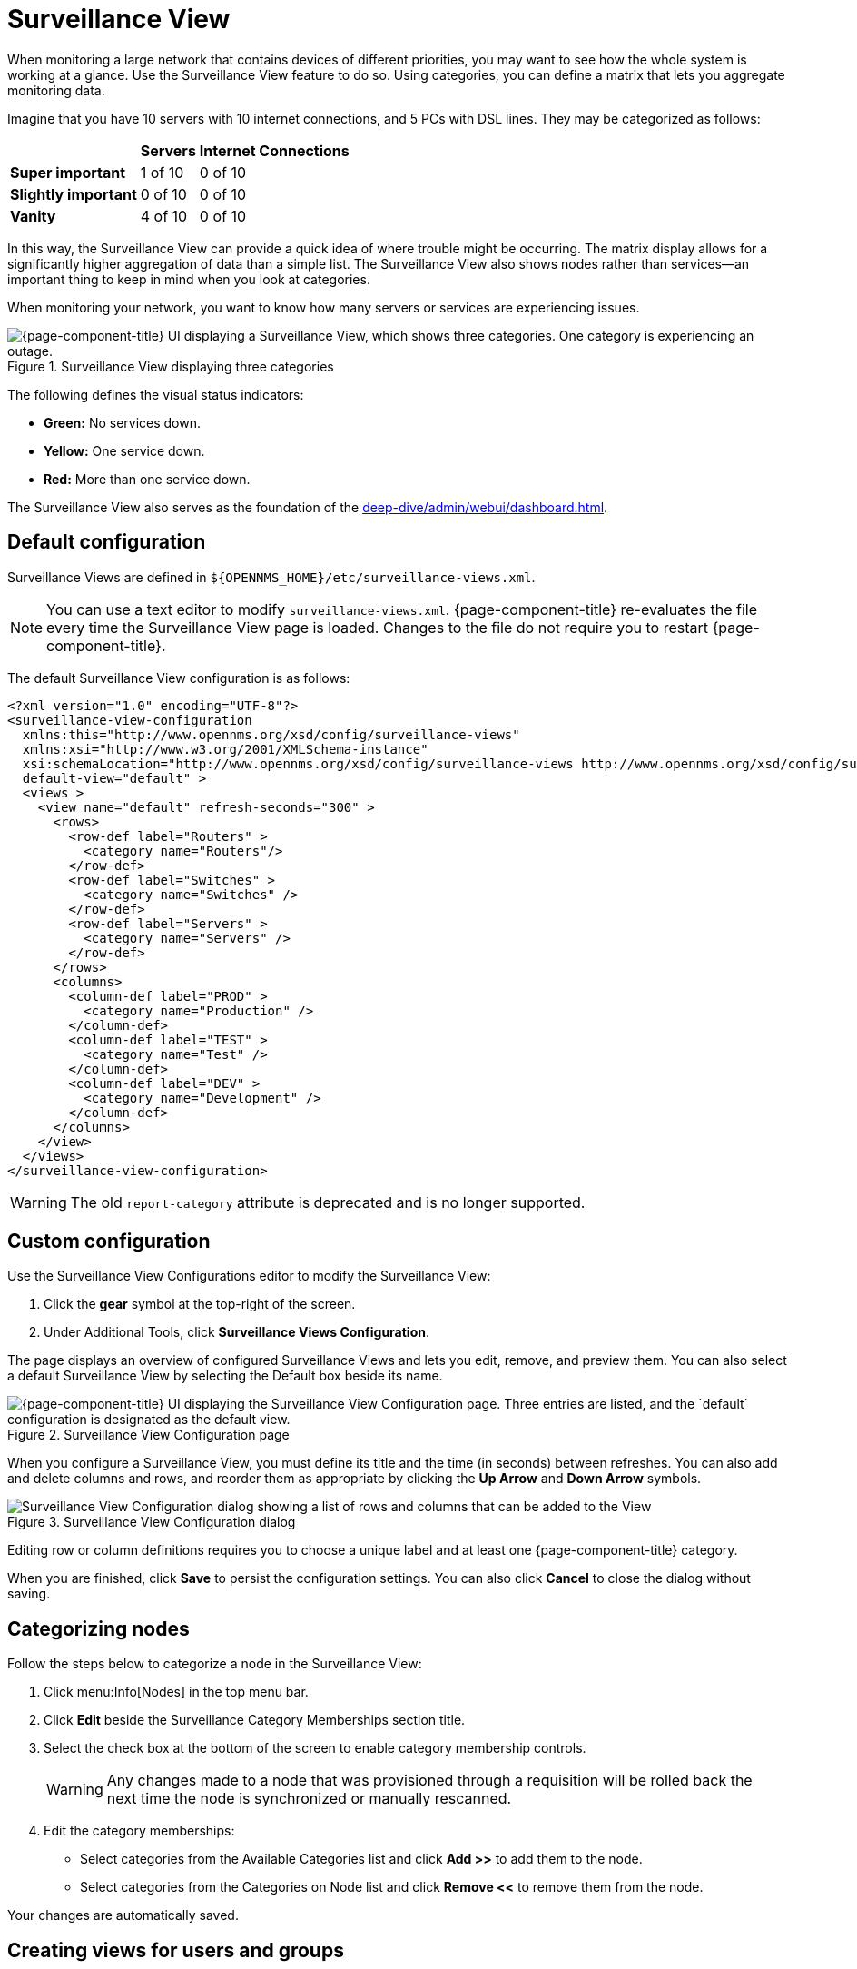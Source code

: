 
= Surveillance View

When monitoring a large network that contains devices of different priorities, you may want to see how the whole system is working at a glance.
Use the Surveillance View feature to do so.
Using categories, you can define a matrix that lets you aggregate monitoring data.

Imagine that you have 10 servers with 10 internet connections, and 5 PCs with DSL lines.
They may be categorized as follows:

[options="autowidth"]
|===
|   | Servers | Internet Connections

s| Super important
| 1 of 10
| 0 of 10

s| Slightly important
| 0 of 10
| 0 of 10

s| Vanity
| 4 of 10
| 0 of 10
|===

In this way, the Surveillance View can provide a quick idea of where trouble might be occurring.
The matrix display allows for a significantly higher aggregation of data than a simple list.
The Surveillance View also shows nodes rather than services--an important thing to keep in mind when you look at categories.

When monitoring your network, you want to know how many servers or services are experiencing issues.

.Surveillance View displaying three categories
image::surveillance-view/01_surveillance-view.png["{page-component-title} UI displaying a Surveillance View, which shows three categories. One category is experiencing an outage."]

The following defines the visual status indicators:

* *Green:* No services down.
* *Yellow:* One service down.
* *Red:* More than one service down.

The Surveillance View also serves as the foundation of the xref:deep-dive/admin/webui/dashboard.adoc[].

[[surveillance-view-default-config]]
== Default configuration

Surveillance Views are defined in `$\{OPENNMS_HOME}/etc/surveillance-views.xml`.

NOTE: You can use a text editor to modify `surveillance-views.xml`.
{page-component-title} re-evaluates the file every time the Surveillance View page is loaded.
Changes to the file do not require you to restart {page-component-title}.

The default Surveillance View configuration is as follows:

[source, xml]
----
<?xml version="1.0" encoding="UTF-8"?>
<surveillance-view-configuration
  xmlns:this="http://www.opennms.org/xsd/config/surveillance-views"
  xmlns:xsi="http://www.w3.org/2001/XMLSchema-instance"
  xsi:schemaLocation="http://www.opennms.org/xsd/config/surveillance-views http://www.opennms.org/xsd/config/surveillance-views.xsd"
  default-view="default" >
  <views >
    <view name="default" refresh-seconds="300" >
      <rows>
        <row-def label="Routers" >
          <category name="Routers"/>
        </row-def>
        <row-def label="Switches" >
          <category name="Switches" />
        </row-def>
        <row-def label="Servers" >
          <category name="Servers" />
        </row-def>
      </rows>
      <columns>
        <column-def label="PROD" >
          <category name="Production" />
        </column-def>
        <column-def label="TEST" >
          <category name="Test" />
        </column-def>
        <column-def label="DEV" >
          <category name="Development" />
        </column-def>
      </columns>
    </view>
  </views>
</surveillance-view-configuration>
----

WARNING: The old `report-category` attribute is deprecated and is no longer supported.

== Custom configuration

Use the Surveillance View Configurations editor to modify the Surveillance View:

. Click the *gear* symbol at the top-right of the screen.
. Under Additional Tools, click *Surveillance Views Configuration*.

The page displays an overview of configured Surveillance Views and lets you edit, remove, and preview them.
You can also select a default Surveillance View by selecting the Default box beside its name.

.Surveillance View Configuration page
image::surveillance-view/02_surveillance-view-config-ui.png["{page-component-title} UI displaying the Surveillance View Configuration page. Three entries are listed, and the `default` configuration is designated as the default view."]

When you configure a Surveillance View, you must define its title and the time (in seconds) between refreshes.
You can also add and delete columns and rows, and reorder them as appropriate by clicking the *Up Arrow* and *Down Arrow* symbols.

.Surveillance View Configuration dialog
image::surveillance-view/03_surveillance-view-config-ui-edit.png["Surveillance View Configuration dialog showing a list of rows and columns that can be added to the View"]

Editing row or column definitions requires you to choose a unique label and at least one {page-component-title} category.

When you are finished, click *Save* to persist the configuration settings.
You can also click *Cancel* to close the dialog without saving.

== Categorizing nodes

Follow the steps below to categorize a node in the Surveillance View:

. Click menu:Info[Nodes] in the top menu bar.
. Click *Edit* beside the Surveillance Category Memberships section title.
. Select the check box at the bottom of the screen to enable category membership controls.
+
WARNING: Any changes made to a node that was provisioned through a requisition will be rolled back the next time the node is synchronized or manually rescanned.

. Edit the category memberships:
** Select categories from the Available Categories list and click *Add >>* to add them to the node.
** Select categories from the Categories on Node list and click *Remove <<* to remove them from the node.

Your changes are automatically saved.

== Creating views for users and groups

You can create Surveillance Views for only specific users, or only users in specific groups.
For example, to create a view that only the user `drv4doe` can access, edit `$\{OPENNMS_HOME}/etc/surveillance-view.xml` and add a definition for the user:

[source, xml]
----
<view name="drv4doe" refresh-seconds="300" >
  <rows>
    <row-def label="Servers" >
      <category name="Servers"/>
    </row-def>
  </rows>
  <columns>
    <column-def label="PROD" >
      <category name="Production" />
    </column-def>
    <column-def label="TEST" >
      <category name="Test" />
    </column-def>
  </columns>
</view>
----

You can do the same for group names.

NOTE: You should add the definition within the `<views>` tag, above the default view.

When the Surveillance View page loads, the first of the following criteria to be fulfilled determines the view it displays:

. The Surveillance View name is equal to the username.
. The Surveillance View name is equal to the user's assigned group name.
. The Surveillance View name is equal to the `default-view` attribute as defined in `surveillance-views.xml`.
